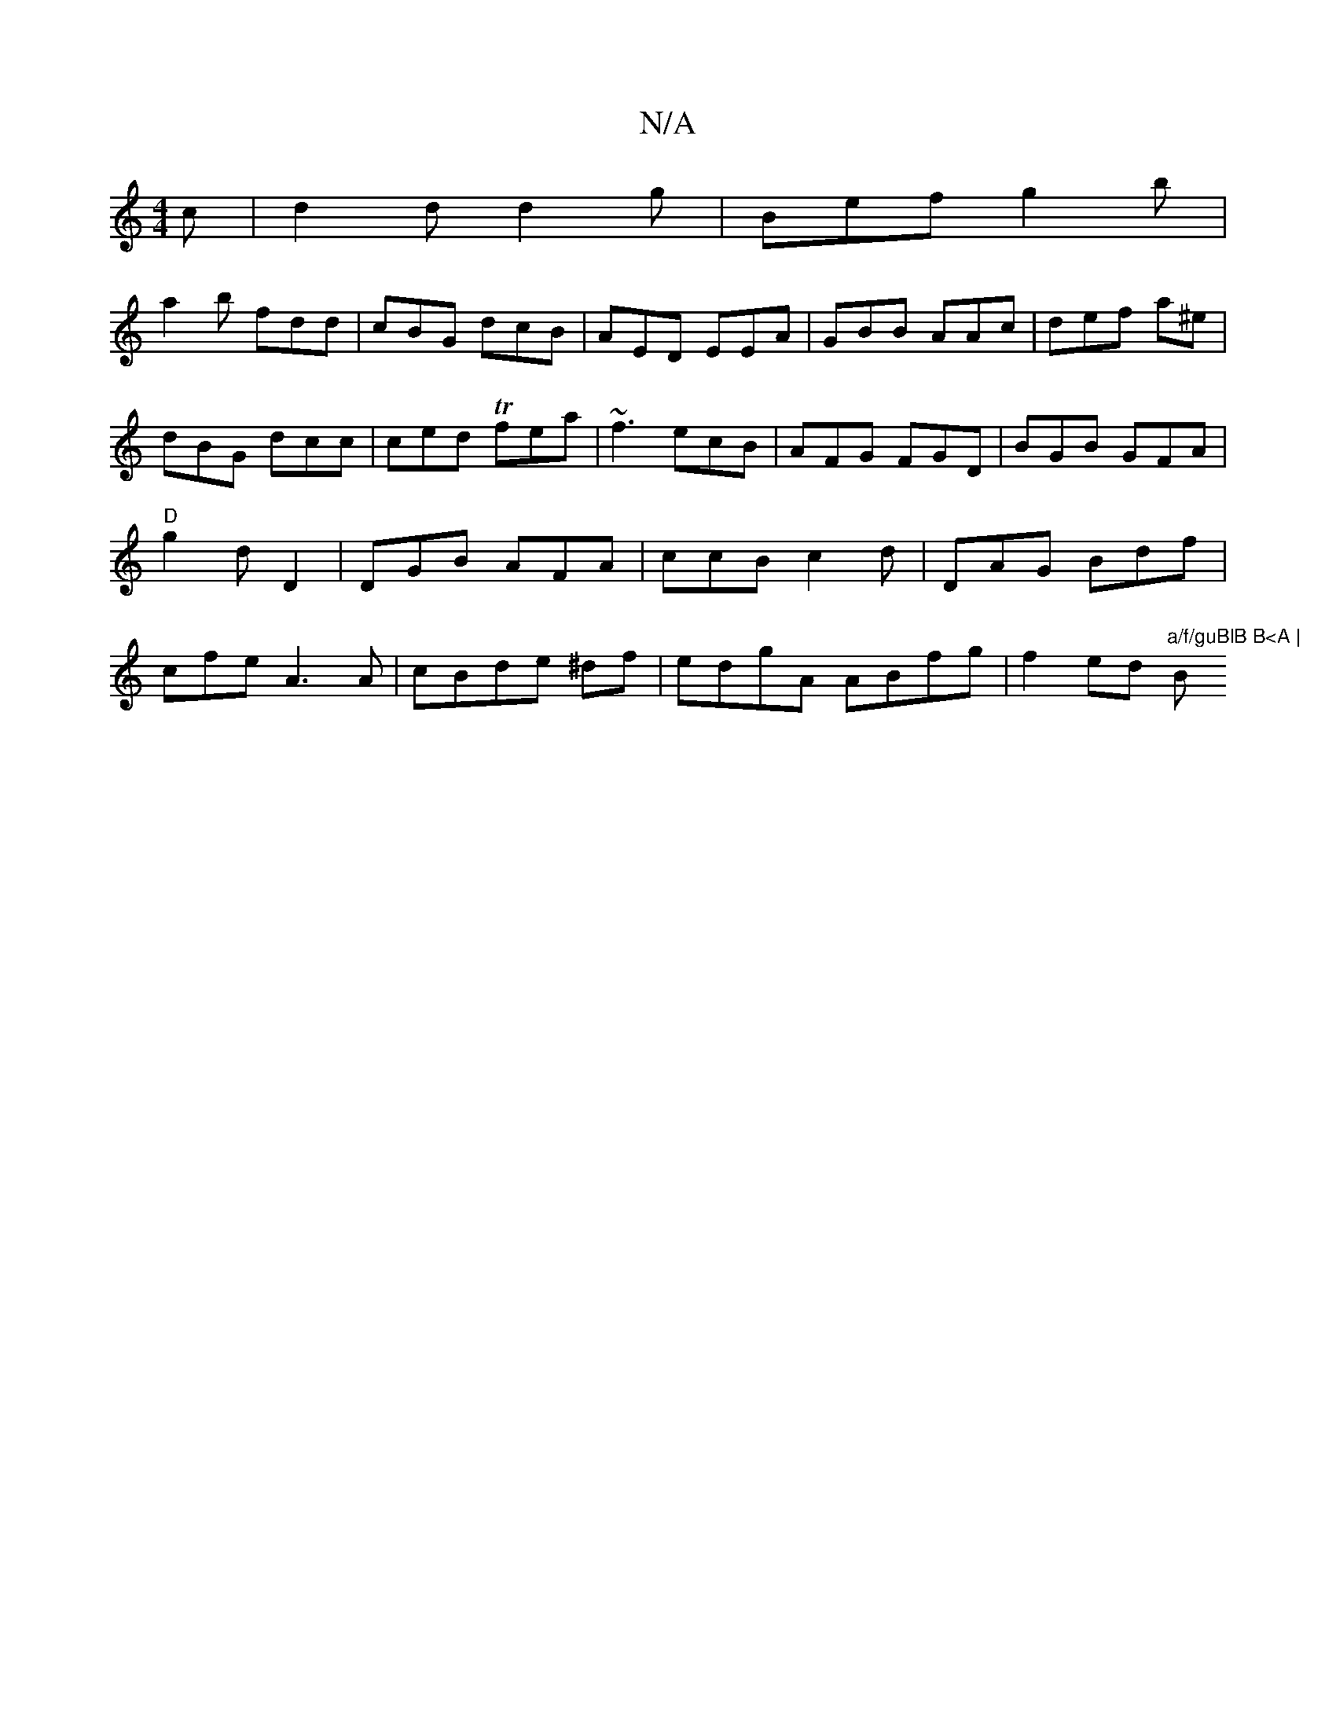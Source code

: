 X:1
T:N/A
M:4/4
R:N/A
K:Cmajor
c|d2d d2 g|Bef g2b |
a2b fdd|cBG dcB|AED EEA|GBB AAc|def a^e|dBG dcc|ced Tfea|~f3 ecB|AFG FGD|BGB GFA|"D" g2 d D2 |DGB AFA|ccB c2d|DAG Bdf|cfe A3A|cBde ^df|edgA ABfg|f2ed "a/f/guBlB B<A |"Bm" G>G F2 "
